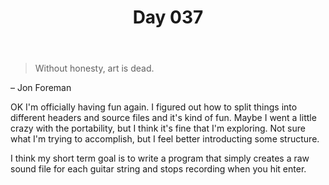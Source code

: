 #+TITLE: Day 037

#+BEGIN_QUOTE
Without honesty, art is dead.
#+END_QUOTE

-- Jon Foreman

[[file:screenshot.png]]

OK I'm officially having fun again.  I figured out how to split things
into different headers and source files and it's kind of fun.  Maybe I
went a little crazy with the portability, but I think it's fine that
I'm exploring.  Not sure what I'm trying to accomplish, but I feel
better introducting some structure.

I think my short term goal is to write a program that simply creates a
raw sound file for each guitar string and stops recording when you hit
enter.

